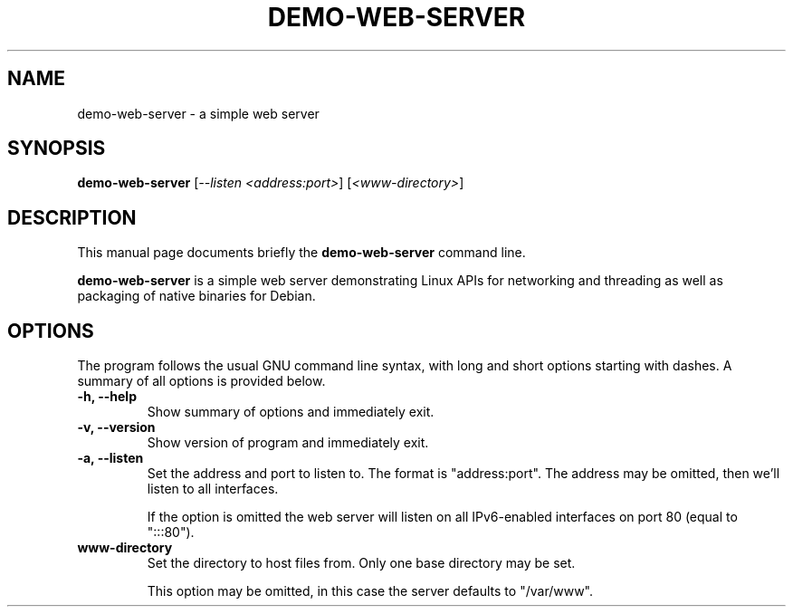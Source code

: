 .\"                                      Hey, EMACS: -*- nroff -*-
.\" (C) Copyright 2018 Apriorit, Inc.
.\"
.\" First parameter, NAME, should be all caps
.\" Second parameter, SECTION, should be 1-8, maybe w/ subsection
.\" other parameters are allowed: see man(7), man(1)
.TH DEMO-WEB-SERVER 1 "February 27 2018"
.\" Please adjust this date whenever revising the manpage.
.\"
.\" Some roff macros, for reference:
.\" .nh        disable hyphenation
.\" .hy        enable hyphenation
.\" .ad l      left justify
.\" .ad b      justify to both left and right margins
.\" .nf        disable filling
.\" .fi        enable filling
.\" .br        insert line break
.\" .sp <n>    insert n+1 empty lines
.\" for manpage-specific macros, see man(7)
.SH NAME
demo-web-server \- a simple web server
.SH SYNOPSIS
.B demo-web-server
.RI [ "--listen <address:port>" ]
.RI [ "<www-directory>" ]
.SH DESCRIPTION
This manual page documents briefly the
.B demo-web-server
command line.
.PP
.B demo-web-server
is a simple web server
demonstrating Linux APIs for networking and threading
as well as packaging of native binaries for Debian.
.SH OPTIONS
The program follows the usual GNU command line syntax,
with long and short options starting with dashes.
A summary of all options is provided below.
.TP
.B \-h, \-\-help
Show summary of options and immediately exit.
.TP
.B \-v, \-\-version
Show version of program and immediately exit.
.TP
.B \-a, \-\-listen
Set the address and port to listen to.
The format is "address:port".
The address may be omitted, then we'll listen to all interfaces.

If the option is omitted the web server will listen
on all IPv6-enabled interfaces on port 80 (equal to ":::80").
.TP
.B www-directory
Set the directory to host files from.
Only one base directory may be set.

This option may be omitted,
in this case the server defaults to "/var/www".
